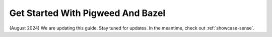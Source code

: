 .. _docs-get-started-bazel:

==================================
Get Started With Pigweed And Bazel
==================================
(August 2024) We are updating this guide. Stay tuned for updates.
In the meantime, check out :ref:`showcase-sense`.
